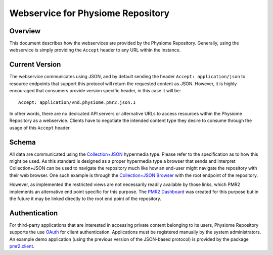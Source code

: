 Webservice for Physiome Repository
==================================

Overview
--------

This document describes how the webservices are provided by the
Physiome Repository.  Generally, using the webservice is simply
providing the ``Accept`` header to any URL within the instance.

Current Version
---------------

The webservice communicates using JSON, and by default sending the
header ``Accept: application/json`` to resource endpoints that support
this protocol will return the requested content as JSON.  However, it is
highly encouraged that consumers provide version specific header, in
this case it will be::

    Accept: application/vnd.physiome.pmr2.json.1

In other words, there are no dedicated API servers or alternative URLs
to access resources within the Physiome Repository as a webservice.
Clients have to negotiate the intended content type they desire to
consume through the usage of this ``Accept`` header.

Schema
------

All data are communicated using the `Collection\+JSON`_ hypermedia type.
Please refer to the specification as to how this might be used.  As this
standard is designed as a proper hypermedia type a browser that sends
and interpret Collection+JSON can be used to navigate the repository
much like how an end-user might navigate the repository with their web
browser.  One such example is through the `Collection\+JSON Browser`_
with the root endpoint of the repository.

.. _Collection\+JSON: http://amundsen.com/media-types/collection/
.. _Collection\+JSON Browser: http://collection-json-browser.herokuapp.com/
  ?proxy&uri=http:%2F%2Fstaging.physiomeproject.org%2F

However, as implemented the restricted views are not necessarily readily
available by those links, which PMR2 implements an alternative end point
specific for this purpose.  The `PMR2 Dashboard`_ was created for this
purpose but in the future it may be linked directly to the root end
point of the repository.

.. _PMR2 Dashboard: http://collection-json-browser.herokuapp.com/
  ?proxy&uri=http:%2F%2Fstaging.physiomeproject.org%2Fpmr2-dashboard

Authentication
--------------

For third-party applications that are interested in accessing private
content belonging to its users, Physiome Repository supports the use
`OAuth`_ for client authentication.  Applications must be registered
manually by the system administrators.  An example demo application
(using the previous version of the JSON-based protocol) is provided by
the package `pmr2.client`_.

.. _pmr2.client: https://github.com/PMR2/pmr2.client/
.. _Oauth: http://tools.ietf.org/html/rfc5849
